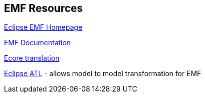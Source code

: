 [[resources_emf]]
== EMF Resources
	
http://www.eclipse.org/modeling/emf[Eclipse EMF Homepage]
	
http://www.eclipse.org/modeling/emf/docs/[EMF Documentation]
	
https://www.eclipse.org/ecoretools/doc/index.html[Ecore translation]
	
http://www.eclipse.org/atl/[Eclipse ATL] - allows model to model transformation for EMF
 
